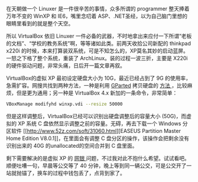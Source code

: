 在天朝做一个 Linuxer 是一件很辛苦的事情，众多所谓的 programmer 整天捧着万年不变的 WinXP 和 IE6，嘴里念叨着 ASP、.NET圣经，以为自己脑门里想的眼睛里看到的就是整个天空。

所以 VirtualBox 依旧 Linuxer 一件必备的武器，不时地拿出来应付一下所谓“老板的文档”、“学校的教务系统”啊，等等诸如此类。前两天收拾公司新配的 thinkpad
x220i 的时候，本来打算装双系统，可是不知怎么的，XP莫名其妙的启动蓝屏。一怒之下格了整个系统，重装了 ArchLinux。装的过程一波三折，主要是 X220i 的硬件驱动问题，非常头痛，日后开一篇文章再叙。

VirtualBox的虚拟 XP 最初设定硬盘大小为 10G，最近已经占到了 9G 的使用率，急需扩容。网搜共找到两种方法，一种是利用  [[http://gparted.sourceforge.net][GParted]] 拷贝硬盘的  [[http://www.my-guides.net/en/content/view/122/26/][ 方法 ]]，比较麻烦，但是更为通用；另一种是  VirtualBox
4.x 新加的一条命令，非常简单：

#+BEGIN_SRC sh
    VBoxManage modifyhd winxp.vdi --resize 50000
#+END_SRC

但是这样调整后，VirtualBox已经可以识别出硬盘调整后的容量大小 (50G)，而虚拟的 XP 系统 C 盘依然显示调整之前的容量。无碍，再去下载一个 Windows 分区软件 [[http://www.52z.com/soft/31060.html][EASEUS
Partition Master Home Edition
V8.0.1]]，在里面会有调整 C 盘分区的操作，该操作会把剩余没有识别出来的 40G 的unallocated的空间合并到 C 盘里面。

剩下需要解决的是虚拟 XP 的 [[http://forum.ubuntu.org.cn/viewtopic.php?t=271675][网银  ]] 问题，不过我对此不抱什么希望。试试看吧。顺便吐嘈一句，早晨等公交等了 40 分钟，晚上等到同一辆公交，可是公交开了一站就抛锚了，换车的过程中钱包丢了，点背到家了。
